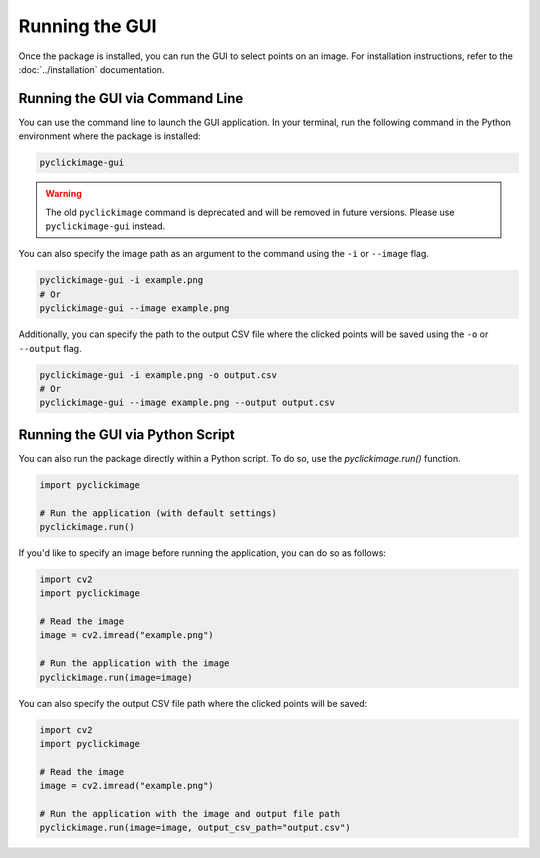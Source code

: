 Running the GUI
==================

Once the package is installed, you can run the GUI to select points on an image.
For installation instructions, refer to the :doc:`../installation` documentation.

Running the GUI via Command Line
---------------------------------

You can use the command line to launch the GUI application. 
In your terminal, run the following command in the Python environment where the package is installed:

.. code-block:: bash

    pyclickimage-gui

.. warning::

    The old ``pyclickimage`` command is deprecated and will be removed in future versions. 
    Please use ``pyclickimage-gui`` instead.

You can also specify the image path as an argument to the command using the ``-i`` or ``--image`` flag.

.. code-block:: bash

    pyclickimage-gui -i example.png
    # Or
    pyclickimage-gui --image example.png

Additionally, you can specify the path to the output CSV file where the clicked points will be saved using the ``-o`` or ``--output`` flag.

.. code-block:: bash

    pyclickimage-gui -i example.png -o output.csv
    # Or
    pyclickimage-gui --image example.png --output output.csv

Running the GUI via Python Script
---------------------------------

You can also run the package directly within a Python script. 
To do so, use the `pyclickimage.run()` function.

.. code-block:: python

    import pyclickimage

    # Run the application (with default settings)
    pyclickimage.run()

If you'd like to specify an image before running the application, you can do so as follows:

.. code-block:: python

    import cv2
    import pyclickimage

    # Read the image
    image = cv2.imread("example.png")

    # Run the application with the image
    pyclickimage.run(image=image)

You can also specify the output CSV file path where the clicked points will be saved:

.. code-block:: python

    import cv2
    import pyclickimage

    # Read the image
    image = cv2.imread("example.png")

    # Run the application with the image and output file path
    pyclickimage.run(image=image, output_csv_path="output.csv")
